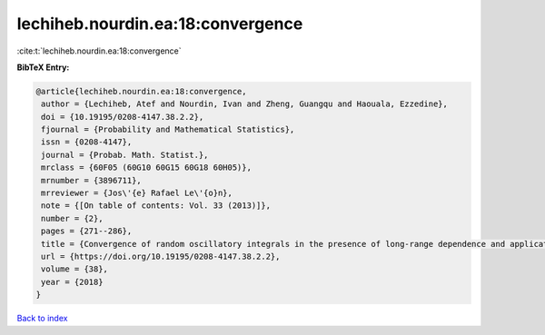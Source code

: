 lechiheb.nourdin.ea:18:convergence
==================================

:cite:t:`lechiheb.nourdin.ea:18:convergence`

**BibTeX Entry:**

.. code-block:: bibtex

   @article{lechiheb.nourdin.ea:18:convergence,
    author = {Lechiheb, Atef and Nourdin, Ivan and Zheng, Guangqu and Haouala, Ezzedine},
    doi = {10.19195/0208-4147.38.2.2},
    fjournal = {Probability and Mathematical Statistics},
    issn = {0208-4147},
    journal = {Probab. Math. Statist.},
    mrclass = {60F05 (60G10 60G15 60G18 60H05)},
    mrnumber = {3896711},
    mrreviewer = {Jos\'{e} Rafael Le\'{o}n},
    note = {[On table of contents: Vol. 33 (2013)]},
    number = {2},
    pages = {271--286},
    title = {Convergence of random oscillatory integrals in the presence of long-range dependence and application to homogenization},
    url = {https://doi.org/10.19195/0208-4147.38.2.2},
    volume = {38},
    year = {2018}
   }

`Back to index <../By-Cite-Keys.rst>`_
